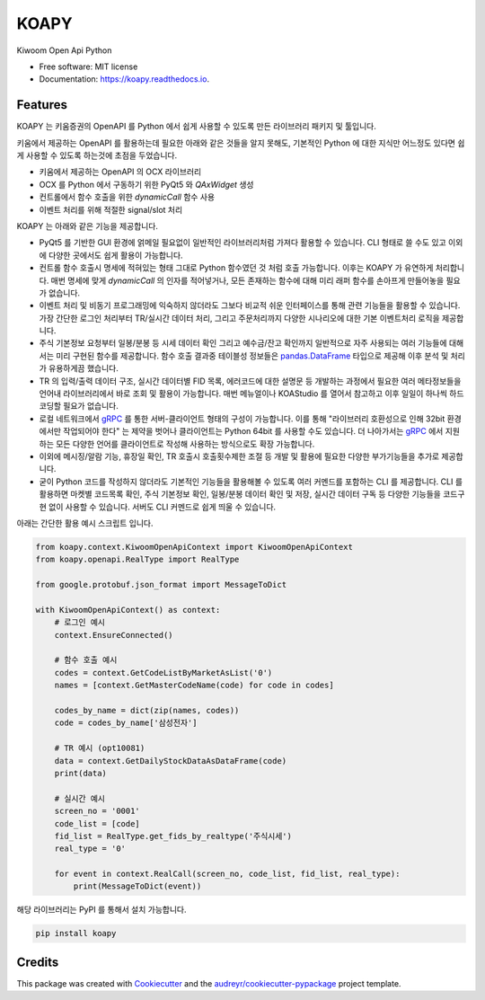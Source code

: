 =====
KOAPY
=====


.. image:: https://img.shields.io/pypi/v/koapy.svg
        :target: https://pypi.python.org/pypi/koapy

.. image:: https://img.shields.io/travis/elbakramer/koapy.svg
        :target: https://travis-ci.org/elbakramer/koapy

.. image:: https://readthedocs.org/projects/koapy/badge/?version=latest
        :target: https://koapy.readthedocs.io/en/latest/?badge=latest
        :alt: Documentation Status

.. image:: https://pyup.io/repos/github/elbakramer/koapy/shield.svg
        :target: https://pyup.io/repos/github/elbakramer/koapy/
        :alt: Updates



Kiwoom Open Api Python


* Free software: MIT license
* Documentation: https://koapy.readthedocs.io.


Features
--------
KOAPY 는 키움증권의 OpenAPI 를 Python 에서 쉽게 사용할 수 있도록 만든 라이브러리 패키지 및 툴입니다.

키움에서 제공하는 OpenAPI 를 활용하는데 필요한 아래와 같은 것들을 알지 못해도,
기본적인 Python 에 대한 지식만 어느정도 있다면 쉽게 사용할 수 있도록 하는것에 초점을 두었습니다.

* 키움에서 제공하는 OpenAPI 의 OCX 라이브러리
* OCX 를 Python 에서 구동하기 위한 PyQt5 와 `QAxWidget` 생성
* 컨트롤에서 함수 호출을 위한 `dynamicCall` 함수 사용
* 이벤트 처리를 위해 적절한 signal/slot 처리

KOAPY 는 아래와 같은 기능을 제공합니다.

* PyQt5 를 기반한 GUI 환경에 얽메일 필요없이 일반적인 라이브러리처럼 가져다 활용할 수 있습니다. CLI 형태로 쓸 수도 있고 이외에 다양한 곳에서도 쉽게 활용이 가능합니다.
* 컨트롤 함수 호출시 명세에 적혀있는 형태 그대로 Python 함수였던 것 처럼 호출 가능합니다. 이후는 KOAPY 가 유연하게 처리합니다. 매번 명세에 맞게 `dynamicCall` 의 인자를 적어넣거나, 모든 존재하는 함수에 대해 미리 래퍼 함수를 손아프게 만들어놓을 필요가 없습니다.
* 이벤트 처리 및 비동기 프로그래밍에 익숙하지 않더라도 그보다 비교적 쉬운 인터페이스를 통해 관련 기능들을 활용할 수 있습니다. 가장 간단한 로그인 처리부터 TR/실시간 데이터 처리, 그리고 주문처리까지 다양한 시나리오에 대한 기본 이벤트처리 로직을 제공합니다.
* 주식 기본정보 요청부터 일봉/분봉 등 시세 데이터 확인 그리고 예수금/잔고 확인까지 일반적으로 자주 사용되는 여러 기능들에 대해서는 미리 구현된 함수를 제공합니다. 함수 호출 결과중 테이블성 정보들은 `pandas.DataFrame`_ 타입으로 제공해 이후 분석 및 처리가 유용하게끔 했습니다.
* TR 의 입력/출력 데이터 구조, 실시간 데이터별 FID 목록, 에러코드에 대한 설명문 등 개발하는 과정에서 필요한 여러 메타정보들을 언어내 라이브러리에서 바로 조회 및 활용이 가능합니다. 매번 메뉴얼이나 KOAStudio 를 열어서 참고하고 이후 일일이 하나씩 하드코딩할 필요가 없습니다.
* 로컬 네트워크에서 gRPC_ 를 통한 서버-클라이언트 형태의 구성이 가능합니다. 이를 통해 "라이브러리 호환성으로 인해 32bit 환경에서만 작업되어야 한다" 는 제약을 벗어나 클라이언트는 Python 64bit 를 사용할 수도 있습니다. 더 나아가서는 gRPC_ 에서 지원하는 모든 다양한 언어를 클라이언트로 작성해 사용하는 방식으로도 확장 가능합니다.
* 이외에 메시징/알람 기능, 휴장일 확인, TR 호출시 호출횟수제한 조절 등 개발 및 활용에 필요한 다양한 부가기능들을 추가로 제공합니다.
* 굳이 Python 코드를 작성하지 않더라도 기본적인 기능들을 활용해볼 수 있도록 여러 커멘드를 포함하는 CLI 를 제공합니다. CLI 를 활용하면 마켓별 코드목록 확인, 주식 기본정보 확인, 일봉/분봉 데이터 확인 및 저장, 실시간 데이터 구독 등 다양한 기능들을 코드구현 없이 사용할 수 있습니다. 서버도 CLI 커멘드로 쉽게 띄울 수 있습니다.

아래는 간단한 활용 예시 스크립트 입니다.

.. code-block:: python

    from koapy.context.KiwoomOpenApiContext import KiwoomOpenApiContext
    from koapy.openapi.RealType import RealType

    from google.protobuf.json_format import MessageToDict

    with KiwoomOpenApiContext() as context:
        # 로그인 예시
        context.EnsureConnected()

        # 함수 호출 예시
        codes = context.GetCodeListByMarketAsList('0')
        names = [context.GetMasterCodeName(code) for code in codes]

        codes_by_name = dict(zip(names, codes))
        code = codes_by_name['삼성전자']

        # TR 예시 (opt10081)
        data = context.GetDailyStockDataAsDataFrame(code)
        print(data)

        # 실시간 예시
        screen_no = '0001'
        code_list = [code]
        fid_list = RealType.get_fids_by_realtype('주식시세')
        real_type = '0'

        for event in context.RealCall(screen_no, code_list, fid_list, real_type):
            print(MessageToDict(event))

해당 라이브러리는 PyPI 를 통해서 설치 가능합니다.

.. code-block:: bash

    pip install koapy
    
.. _gRPC: https://grpc.io/
.. _`pandas.DataFrame`: https://pandas.pydata.org/pandas-docs/stable/reference/api/pandas.DataFrame.html

Credits
-------

This package was created with Cookiecutter_ and the `audreyr/cookiecutter-pypackage`_ project template.

.. _Cookiecutter: https://github.com/audreyr/cookiecutter
.. _`audreyr/cookiecutter-pypackage`: https://github.com/audreyr/cookiecutter-pypackage
